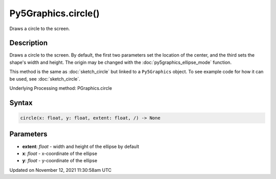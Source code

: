 Py5Graphics.circle()
====================

Draws a circle to the screen.

Description
-----------

Draws a circle to the screen. By default, the first two parameters set the location of the center, and the third sets the shape's width and height. The origin may be changed with the :doc:`py5graphics_ellipse_mode` function.

This method is the same as :doc:`sketch_circle` but linked to a ``Py5Graphics`` object. To see example code for how it can be used, see :doc:`sketch_circle`.

Underlying Processing method: PGraphics.circle

Syntax
------

.. code:: python

    circle(x: float, y: float, extent: float, /) -> None

Parameters
----------

* **extent**: `float` - width and height of the ellipse by default
* **x**: `float` - x-coordinate of the ellipse
* **y**: `float` - y-coordinate of the ellipse


Updated on November 12, 2021 11:30:58am UTC

